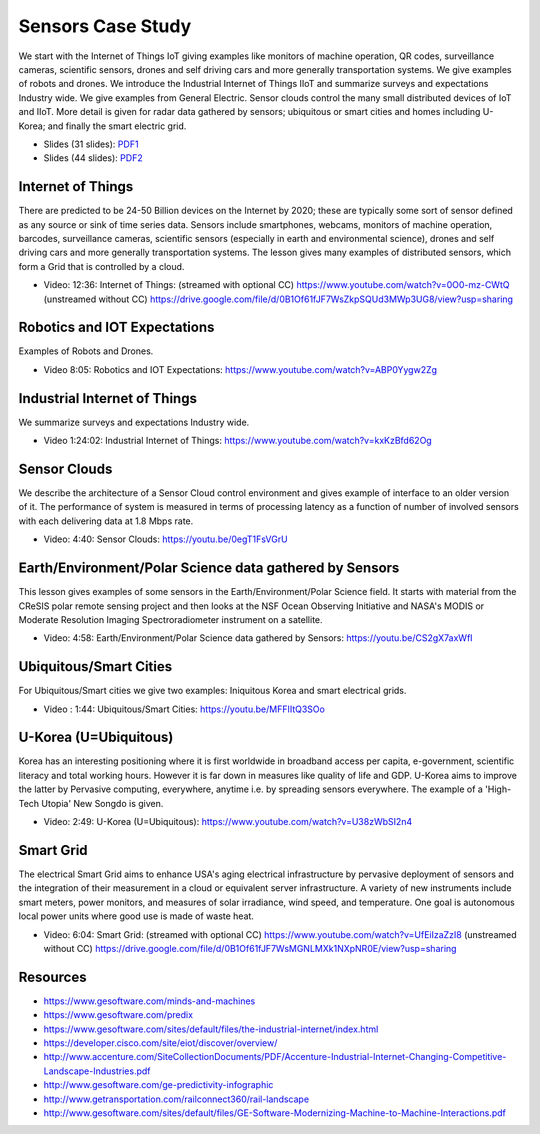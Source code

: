 .. _S14:

Sensors Case Study
------------------

We start with the Internet of Things IoT giving examples like
monitors of machine operation, QR codes, surveillance cameras,
scientific sensors, drones and self driving cars and more generally
transportation systems. We give examples of robots and drones. We
introduce the Industrial Internet of Things IIoT and summarize surveys
and expectations Industry wide. We give examples from General
Electric. Sensor clouds control the many small distributed devices of
IoT and IIoT. More detail is given for radar data gathered by sensors;
ubiquitous or smart cities and homes including U-Korea; and finally
the smart electric grid.


.. i523/public/videos/sensors/3-8...1.pdf
.. i523/public/videos/sensors/3-8...2.pdf
   
* Slides (31 slides): `PDF1 <https://drive.google.com/open?id=0B8936_ytjfjmVXZCUnR3TnVMMFk>`_
* Slides (44 slides): `PDF2 <https://drive.google.com/open?id=0B8936_ytjfjmelMwSUl6Q1lLV1k>`_


Internet of Things
^^^^^^^^^^^^^^^^^^

There are predicted to be 24-50 Billion devices on the Internet by
2020; these are typically some sort of sensor defined as any source or
sink of time series data. Sensors include smartphones, webcams,
monitors of machine operation, barcodes, surveillance cameras,
scientific sensors (especially in earth and environmental science),
drones and self driving cars and more generally transportation
systems. The lesson gives many examples of distributed sensors, which
form a Grid that is controlled by a cloud.


* Video: 12:36: Internet of Things: (streamed with optional CC) https://www.youtube.com/watch?v=0O0-mz-CWtQ (unstreamed without CC) https://drive.google.com/file/d/0B1Of61fJF7WsZkpSQUd3MWp3UG8/view?usp=sharing


Robotics and IOT Expectations
^^^^^^^^^^^^^^^^^^^^^^^^^^^^^

Examples of Robots and Drones.



* Video 8:05: Robotics and IOT Expectations: https://www.youtube.com/watch?v=ABP0Yygw2Zg



Industrial Internet of Things
^^^^^^^^^^^^^^^^^^^^^^^^^^^^^

We summarize surveys and expectations Industry wide.



* Video 1:24:02: Industrial Internet of Things: https://www.youtube.com/watch?v=kxKzBfd62Og



Sensor Clouds
^^^^^^^^^^^^^

We describe the architecture of a Sensor Cloud control
environment and gives example of interface to an older version of
it. The performance of system is measured in terms of processing
latency as a function of number of involved sensors with each
delivering data at 1.8 Mbps rate.

* Video: 4:40: Sensor Clouds: https://youtu.be/0egT1FsVGrU


Earth/Environment/Polar Science data gathered by Sensors
^^^^^^^^^^^^^^^^^^^^^^^^^^^^^^^^^^^^^^^^^^^^^^^^^^^^^^^^

This lesson gives examples of some sensors in the
Earth/Environment/Polar Science field. It starts with material from
the CReSIS polar remote sensing project and then looks at the NSF
Ocean Observing Initiative and NASA's MODIS or Moderate Resolution
Imaging Spectroradiometer instrument on a satellite.

* Video: 4:58: Earth/Environment/Polar Science data gathered by Sensors: https://youtu.be/CS2gX7axWfI


Ubiquitous/Smart Cities
^^^^^^^^^^^^^^^^^^^^^^^

For Ubiquitous/Smart cities we give two examples: Iniquitous Korea and
smart electrical grids.

* Video : 1:44: Ubiquitous/Smart Cities: https://youtu.be/MFFIItQ3SOo



U-Korea (U=Ubiquitous)
^^^^^^^^^^^^^^^^^^^^^^

Korea has an interesting positioning where it is first worldwide in
broadband access per capita, e-government, scientific literacy and
total working hours. However it is far down in measures like quality
of life and GDP. U-Korea aims to improve the latter by Pervasive
computing, everywhere, anytime i.e. by spreading sensors
everywhere. The example of a 'High-Tech Utopia' New Songdo is given.


* Video: 2:49: U-Korea (U=Ubiquitous): https://www.youtube.com/watch?v=U38zWbSI2n4

Smart Grid
^^^^^^^^^^

The electrical Smart Grid aims to enhance USA's aging electrical
infrastructure by pervasive deployment of sensors and the integration
of their measurement in a cloud or equivalent server infrastructure. A
variety of new instruments include smart meters, power monitors, and
measures of solar irradiance, wind speed, and temperature. One goal is
autonomous local power units where good use is made of waste heat.

* Video: 6:04: Smart Grid: (streamed with optional CC) https://www.youtube.com/watch?v=UfEiIzaZzI8 (unstreamed without CC) https://drive.google.com/file/d/0B1Of61fJF7WsMGNLMXk1NXpNR0E/view?usp=sharing




Resources
^^^^^^^^^

* https://www.gesoftware.com/minds-and-machines
* https://www.gesoftware.com/predix
* https://www.gesoftware.com/sites/default/files/the-industrial-internet/index.html
* https://developer.cisco.com/site/eiot/discover/overview/
* http://www.accenture.com/SiteCollectionDocuments/PDF/Accenture-Industrial-Internet-Changing-Competitive-Landscape-Industries.pdf
* http://www.gesoftware.com/ge-predictivity-infographic
* http://www.getransportation.com/railconnect360/rail-landscape
* http://www.gesoftware.com/sites/default/files/GE-Software-Modernizing-Machine-to-Machine-Interactions.pdf


